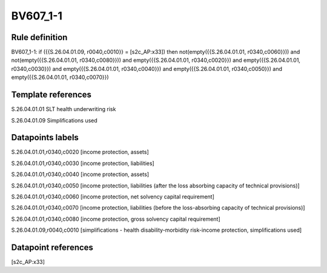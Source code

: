 =========
BV607_1-1
=========

Rule definition
---------------

BV607_1-1: if ({{S.26.04.01.09, r0040,c0010}} = [s2c_AP:x33]) then not(empty({{S.26.04.01.01, r0340,c0060}})) and not(empty({{S.26.04.01.01, r0340,c0080}})) and empty({{S.26.04.01.01, r0340,c0020}}) and empty({{S.26.04.01.01, r0340,c0030}}) and empty({{S.26.04.01.01, r0340,c0040}}) and empty({{S.26.04.01.01, r0340,c0050}}) and empty({{S.26.04.01.01, r0340,c0070}})


Template references
-------------------

S.26.04.01.01 SLT health underwriting risk

S.26.04.01.09 Simplifications used


Datapoints labels
-----------------

S.26.04.01.01,r0340,c0020 [income protection, assets]

S.26.04.01.01,r0340,c0030 [income protection, liabilities]

S.26.04.01.01,r0340,c0040 [income protection, assets]

S.26.04.01.01,r0340,c0050 [income protection, liabilities (after the loss absorbing capacity of technical provisions)]

S.26.04.01.01,r0340,c0060 [income protection, net solvency capital requirement]

S.26.04.01.01,r0340,c0070 [income protection, liabilities (before the loss-absorbing capacity of technical provisions)]

S.26.04.01.01,r0340,c0080 [income protection, gross solvency capital requirement]

S.26.04.01.09,r0040,c0010 [simplifications - health disability-morbidity risk-income protection, simplifications used]



Datapoint references
--------------------

[s2c_AP:x33]